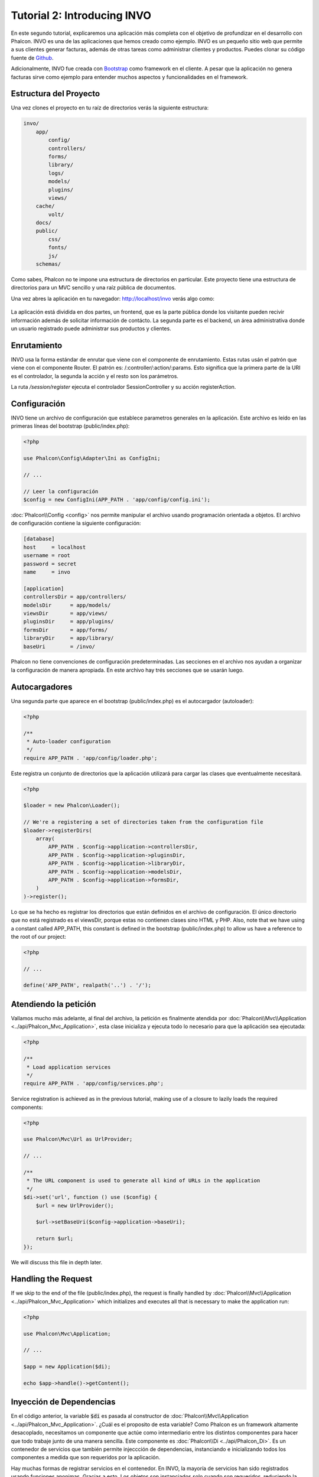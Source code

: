 Tutorial 2: Introducing INVO
============================

En este segundo tutorial, explicaremos una aplicación más completa con el objetivo de profundizar en el desarrollo con Phalcon.
INVO es una de las aplicaciones que hemos creado como ejemplo. INVO es un pequeño sitio web que permite a sus clientes
generar facturas, además de otras tareas como administrar clientes y productos. Puedes clonar su código fuente de Github_.

Adicionalmente, INVO fue creada con `Bootstrap`_ como framework en el cliente. A pesar que la aplicación
no genera facturas sirve como ejemplo para entender muchos aspectos y funcionalidades en el framework.

Estructura del Proyecto
-----------------------
Una vez clones el proyecto en tu raíz de directorios verás la siguiente estructura:

.. code-block:: bash

    invo/
        app/
            config/
            controllers/
            forms/
            library/
            logs/
            models/
            plugins/
            views/
        cache/
            volt/
        docs/
        public/
            css/
            fonts/
            js/
        schemas/

Como sabes, Phalcon no te impone una estructura de directorios en particular. Este proyecto tiene una
estructura de directorios para un MVC sencillo y una raíz pública de documentos.

Una vez abres la aplicación en tu navegador: http://localhost/invo verás algo como:

.. figure:: ../_static/img/invo-1.png
   :align: center

La aplicación está dividida en dos partes, un frontend, que es la parte pública donde los visitante pueden recivir
información además de solicitar información de contácto. La segunda parte es el backend, un área administrativa
donde un usuario registrado puede administrar sus productos y clientes.

Enrutamiento
------------
INVO usa la forma estándar de enrutar que viene con el componente de enrutamiento. Estas rutas usán el
patrón que viene con el componente Router. El patrón es: /:controller/:action/:params. Esto significa que
la primera parte de la URI es el controlador, la segunda la acción y el resto son los parámetros.

La ruta `/session/register` ejecuta el controlador SessionController y su acción registerAction.

Configuración
-------------
INVO tiene un archivo de configuración que establece parametros generales en la aplicación.
Este archivo es leído en las primeras líneas del bootstrap (public/index.php):

.. code-block:: php

    <?php

    use Phalcon\Config\Adapter\Ini as ConfigIni;

    // ...

    // Leer la configuración
    $config = new ConfigIni(APP_PATH . 'app/config/config.ini');

:doc:`Phalcon\\Config <config>` nos permite manipular el archivo
usando programación orientada a objetos. El archivo de configuración
contiene la siguiente configuración:

.. code-block:: ini

    [database]
    host     = localhost
    username = root
    password = secret
    name     = invo

    [application]
    controllersDir = app/controllers/
    modelsDir      = app/models/
    viewsDir       = app/views/
    pluginsDir     = app/plugins/
    formsDir       = app/forms/
    libraryDir     = app/library/
    baseUri        = /invo/

Phalcon no tiene convenciones de configuración predeterminadas. Las secciones en el archivo nos ayudan a organizar la configuración
de manera apropiada. En este archivo hay trés secciones que se usarán luego.

Autocargadores
--------------
Una segunda parte que aparece en el bootstrap (public/index.php) es el autocargador (autoloader):

.. code-block:: php

    <?php

    /**
     * Auto-loader configuration
     */
    require APP_PATH . 'app/config/loader.php';

Este registra un conjunto de directorios que la aplicación utilizará para cargar
las clases que eventualmente necesitará.

.. code-block:: php

    <?php

    $loader = new Phalcon\Loader();

    // We're a registering a set of directories taken from the configuration file
    $loader->registerDirs(
        array(
            APP_PATH . $config->application->controllersDir,
            APP_PATH . $config->application->pluginsDir,
            APP_PATH . $config->application->libraryDir,
            APP_PATH . $config->application->modelsDir,
            APP_PATH . $config->application->formsDir,
        )
    )->register();

Lo que se ha hecho es registrar los directorios que están definidos en el archivo de configuración. El único
directorio que no está registrado es el viewsDir, porque estas no contienen clases sino HTML y PHP.
Also, note that we have using a constant called APP_PATH, this constant is defined in the bootstrap
(public/index.php) to allow us have a reference to the root of our project:

.. code-block:: php

    <?php

    // ...

    define('APP_PATH', realpath('..') . '/');

Atendiendo la petición
----------------------
Vallamos mucho más adelante, al final del archivo, la petición es finalmente atendida por :doc:`Phalcon\\Mvc\\Application <../api/Phalcon_Mvc_Application>`,
esta clase inicializa y ejecuta todo lo necesario para que la aplicación sea ejecutada:

.. code-block:: php

    <?php

    /**
     * Load application services
     */
    require APP_PATH . 'app/config/services.php';

Service registration is achieved as in the previous tutorial, making use of a closure to lazily loads
the required components:

.. code-block:: php

    <?php

    use Phalcon\Mvc\Url as UrlProvider;

    // ...

    /**
     * The URL component is used to generate all kind of URLs in the application
     */
    $di->set('url', function () use ($config) {
        $url = new UrlProvider();

        $url->setBaseUri($config->application->baseUri);

        return $url;
    });

We will discuss this file in depth later.

Handling the Request
--------------------
If we skip to the end of the file (public/index.php), the request is finally handled by :doc:`Phalcon\\Mvc\\Application <../api/Phalcon_Mvc_Application>`
which initializes and executes all that is necessary to make the application run:

.. code-block:: php

    <?php

    use Phalcon\Mvc\Application;

    // ...

    $app = new Application($di);

    echo $app->handle()->getContent();

Inyección de Dependencias
-------------------------
En el código anterior, la variable :code:`$di` es pasada al constructor de :doc:`Phalcon\\Mvc\\Application <../api/Phalcon_Mvc_Application>`.
¿Cuál es el proposito de esta variable? Como Phalcon es un framework altamente desacoplado, necesitamos un componente
que actúe como intermediario entre los distintos componentes para hacer que todo trabaje junto de una manera sencilla.
Este componente es :doc:`Phalcon\\Di <../api/Phalcon_Di>`. Es un contenedor de servicios que también permite injeccción de dependencias,
instanciando e inicializando todos los componentes a medida que son requeridos por la aplicación.

Hay muchas formas de registrar servicios en el contenedor. En INVO, la mayoría de servicios han sido registrados
usando funciones anonimas. Gracias a esto, Los objetos son instanciados solo cuando son requeridos, reduciendo
la cantidad de recursos requeridos por la aplicación.

Por ejemplo, en el siguiente codigo, el servicio de sesión es registrado, la función anónima solo es ejecutada
si la aplicación requiere acceder a datos de sessión:

.. code-block:: php

    <?php

    use Phalcon\Session\Adapter\Files as Session;

    // ...

    // Iniciar la sesión solamente la primera vez que un componente requiera el servicio de sesión
    $di->set('session', function () {
        $session = new Session();

        $session->start();

        return $session;
    });

Gracias a esto, tenemos la libertad de cambiar el adaptador, ejecutar inicializaciones adicionales y mucho más.
Ten en cuenta que el servicio se registró usando el nombre "session". Esta es una convención que ayudará a los demás
componentes a solicitar el servicio correcto en el contenedor de servicios.

Una petición puede usar muchos servicios, registrar cada servicio puede ser tedioso. Por esta razón,
el framework proporciona una variante :doc:`Phalcon\\Di <../api/Phalcon_Di>` llamada :doc:`Phalcon\\Di\\FactoryDefault <../api/Phalcon_Di_FactoryDefault>` cuyo objetivo es registrar
todos los servicios proporcionados por un framework full-stack.

.. code-block:: php

    <?php

    use Phalcon\Di\FactoryDefault;

    // ...

    // El FactoryDefault Dependency Injector registra automáticamente
    // todos los servicios proporcionando un framework full stack
    $di = new FactoryDefault();

Así se registran la mayoria de servicios con componentes proporcionados por el framework como estándar. Si queremos
reemplazar la definición de un servicio podemos hacerla como hicimos antes con el servicio "session". Esta es la razón
de la existencia de la variable :code:`$di`.

In next chapter, we will see how to authentication and authorization is implemented in INVO.

.. _Github: https://github.com/phalcon/invo
.. _Bootstrap: http://getbootstrap.com/
